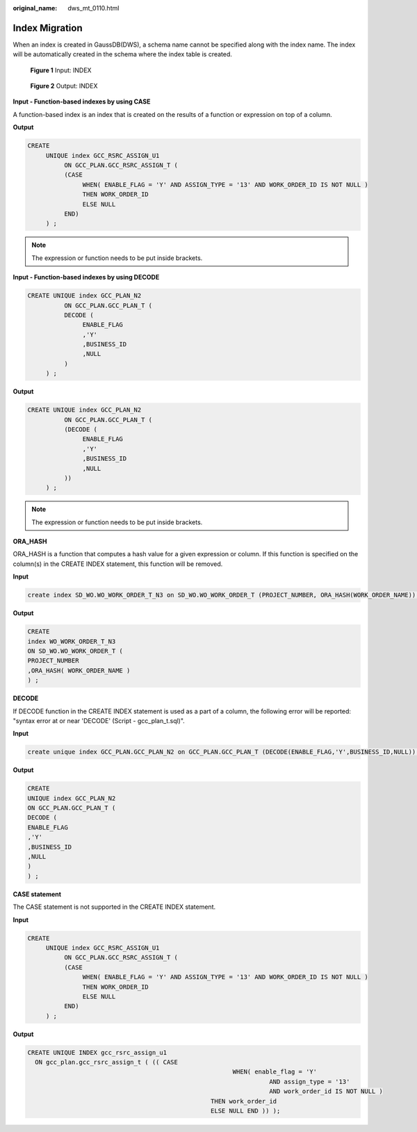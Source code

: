:original_name: dws_mt_0110.html

.. _dws_mt_0110:

Index Migration
===============

When an index is created in GaussDB(DWS), a schema name cannot be specified along with the index name. The index will be automatically created in the schema where the index table is created.


.. figure:: /_static/images/en-us_image_0000001233800835.png
   :alt: **Figure 1** Input: INDEX

   **Figure 1** Input: INDEX


.. figure:: /_static/images/en-us_image_0000001233922325.png
   :alt: **Figure 2** Output: INDEX

   **Figure 2** Output: INDEX

**Input - Function-based indexes by using CASE**

A function-based index is an index that is created on the results of a function or expression on top of a column.

**Output**

.. code-block::

   CREATE
        UNIQUE index GCC_RSRC_ASSIGN_U1
             ON GCC_PLAN.GCC_RSRC_ASSIGN_T (
             (CASE
                  WHEN( ENABLE_FLAG = 'Y' AND ASSIGN_TYPE = '13' AND WORK_ORDER_ID IS NOT NULL )
                  THEN WORK_ORDER_ID
                  ELSE NULL
             END)
        ) ;

.. note::

   The expression or function needs to be put inside brackets.

**Input - Function-based indexes by using DECODE**

.. code-block::

   CREATE UNIQUE index GCC_PLAN_N2
             ON GCC_PLAN.GCC_PLAN_T (
             DECODE (
                  ENABLE_FLAG
                  ,'Y'
                  ,BUSINESS_ID
                  ,NULL
             )
        ) ;

**Output**

.. code-block::

   CREATE UNIQUE index GCC_PLAN_N2
             ON GCC_PLAN.GCC_PLAN_T (
             (DECODE (
                  ENABLE_FLAG
                  ,'Y'
                  ,BUSINESS_ID
                  ,NULL
             ))
        ) ;

.. note::

   The expression or function needs to be put inside brackets.

**ORA_HASH**

ORA_HASH is a function that computes a hash value for a given expression or column. If this function is specified on the column(s) in the CREATE INDEX statement, this function will be removed.

**Input**

.. code-block::

   create index SD_WO.WO_WORK_ORDER_T_N3 on SD_WO.WO_WORK_ORDER_T (PROJECT_NUMBER, ORA_HASH(WORK_ORDER_NAME));

**Output**

.. code-block::

   CREATE
   index WO_WORK_ORDER_T_N3
   ON SD_WO.WO_WORK_ORDER_T (
   PROJECT_NUMBER
   ,ORA_HASH( WORK_ORDER_NAME )
   ) ;

**DECODE**

If DECODE function in the CREATE INDEX statement is used as a part of a column, the following error will be reported: "syntax error at or near 'DECODE' (Script - gcc_plan_t.sql)".

**Input**

.. code-block::

   create unique index GCC_PLAN.GCC_PLAN_N2 on GCC_PLAN.GCC_PLAN_T (DECODE(ENABLE_FLAG,'Y',BUSINESS_ID,NULL));

**Output**

.. code-block::

   CREATE
   UNIQUE index GCC_PLAN_N2
   ON GCC_PLAN.GCC_PLAN_T (
   DECODE (
   ENABLE_FLAG
   ,'Y'
   ,BUSINESS_ID
   ,NULL
   )
   ) ;

**CASE statement**

The CASE statement is not supported in the CREATE INDEX statement.

**Input**

.. code-block::

   CREATE
        UNIQUE index GCC_RSRC_ASSIGN_U1
             ON GCC_PLAN.GCC_RSRC_ASSIGN_T (
             (CASE
                  WHEN( ENABLE_FLAG = 'Y' AND ASSIGN_TYPE = '13' AND WORK_ORDER_ID IS NOT NULL )
                  THEN WORK_ORDER_ID
                  ELSE NULL
             END)
        ) ;

**Output**

.. code-block::

   CREATE UNIQUE INDEX gcc_rsrc_assign_u1
     ON gcc_plan.gcc_rsrc_assign_t ( (( CASE
                                                           WHEN( enable_flag = 'Y'
                                                                     AND assign_type = '13'
                                                                     AND work_order_id IS NOT NULL )
                                                     THEN work_order_id
                                                     ELSE NULL END )) );
